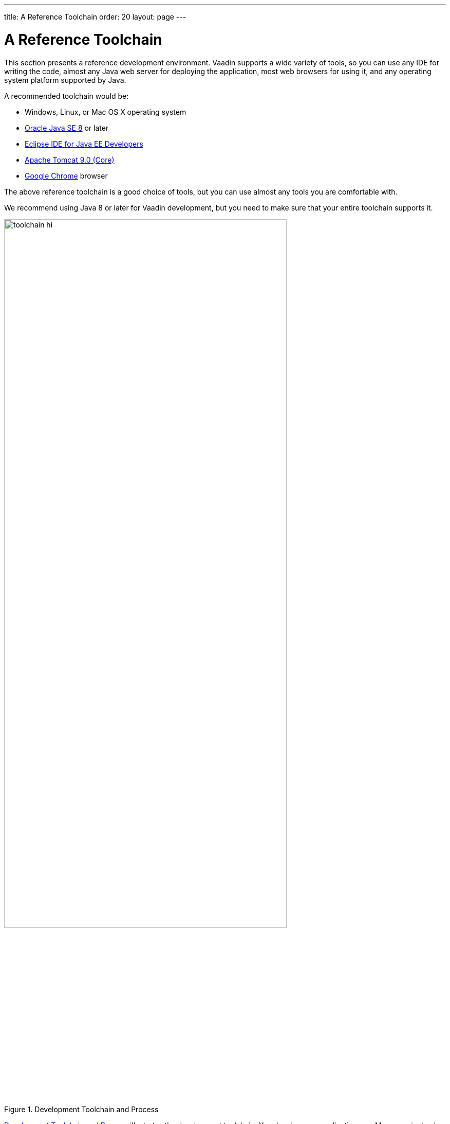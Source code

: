 ---
title: A Reference Toolchain
order: 20
layout: page
---

[[installing.toolchain]]
= A Reference Toolchain

This section presents a reference development environment.
Vaadin supports a wide variety of tools, so you can use any IDE for writing the code, almost any Java web server for deploying the application, most web browsers for using it, and any operating system platform supported by Java.

A recommended toolchain would be:

* Windows, Linux, or Mac OS X operating system
* link:http://www.oracle.com/technetwork/java/javase/downloads/index.html[Oracle Java SE 8] or later
* link:http://www.eclipse.org/downloads/[Eclipse IDE for Java EE Developers]
* link:http://tomcat.apache.org/[Apache Tomcat 9.0 (Core)]
* link:https://www.google.com/chrome/[Google Chrome] browser

The above reference toolchain is a good choice of tools, but you can use almost
any tools you are comfortable with.

We recommend using Java 8 or later for Vaadin development, but you need to make sure that your entire toolchain supports it.

[[figure.toolchain]]
.Development Toolchain and Process
image::images/toolchain-hi.png[width=80%, scaledwidth=100%]

<<figure.toolchain>> illustrates the development toolchain.
You develop your application as a Maven project using an IDE.
An IDE plugin can help in managing the project.
You compile and package the project using Maven.
The project must include, in addition to your source code, the Vaadin libraries.
It can also include project-specific themes.

You need to compile and deploy a project to a web container before you can use
it. You can deploy a project through the Web Tools Platform (WTP) for Eclipse
(included in the Eclipse EE package), which allows automatic deployment of web
applications from Eclipse. You can also deploy a project manually, by creating a
web application archive (WAR) and deploying it to the web container.
